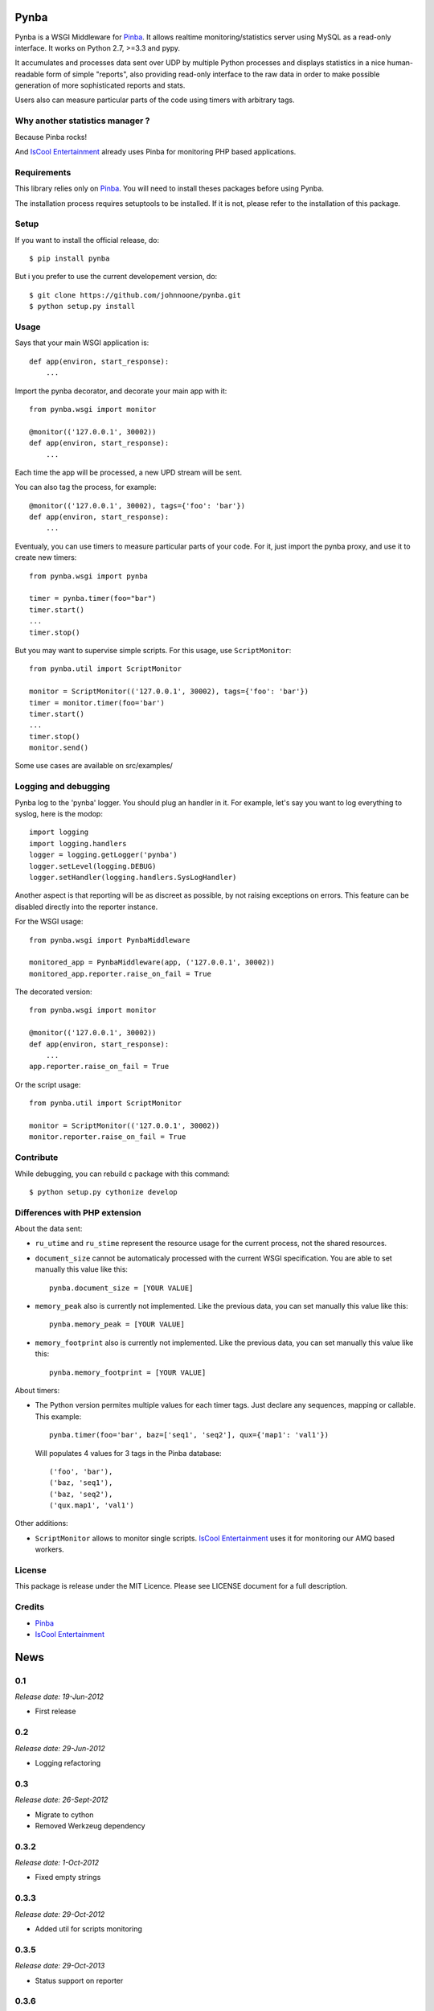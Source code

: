 Pynba
=====

Pynba is a WSGI Middleware for Pinba_. It allows realtime monitoring/statistics
server using MySQL as a read-only interface. It works on Python 2.7, >=3.3 and
pypy.

It accumulates and processes data sent over UDP by multiple Python processes
and displays statistics in a nice human-readable form of simple "reports", also
providing read-only interface to the raw data in order to make possible
generation of more sophisticated reports and stats.

Users also can measure particular parts of the code using timers with arbitrary
tags.


Why another statistics manager ?
--------------------------------

Because Pinba rocks!

And `IsCool Entertainment`_ already uses Pinba for monitoring PHP based
applications.


Requirements
------------

This library relies only on Pinba_.
You will need to install theses packages before using Pynba.

The installation process requires setuptools to be installed.
If it is not, please refer to the installation of this package.


Setup
-----

If you want to install the official release, do::

    $ pip install pynba

But i you prefer to use the current developement version, do::

    $ git clone https://github.com/johnnoone/pynba.git
    $ python setup.py install


Usage
-----

Says that your main WSGI application is::

    def app(environ, start_response):
        ...

Import the pynba decorator, and decorate your main app with it::

    from pynba.wsgi import monitor

    @monitor(('127.0.0.1', 30002))
    def app(environ, start_response):
        ...

Each time the app will be processed, a new UPD stream will be sent.

You can also tag the process, for example::

    @monitor(('127.0.0.1', 30002), tags={'foo': 'bar'})
    def app(environ, start_response):
        ...

Eventualy, you can use timers to measure particular parts of your code.
For it, just import the pynba proxy, and use it to create new timers::

    from pynba.wsgi import pynba

    timer = pynba.timer(foo="bar")
    timer.start()
    ...
    timer.stop()

But you may want to supervise simple scripts. For this usage, use ``ScriptMonitor``::

    from pynba.util import ScriptMonitor

    monitor = ScriptMonitor(('127.0.0.1', 30002), tags={'foo': 'bar'})
    timer = monitor.timer(foo='bar')
    timer.start()
    ...
    timer.stop()
    monitor.send()


Some use cases are available on src/examples/


Logging and debugging
---------------------

Pynba log to the 'pynba' logger. You should plug an handler in it. For example,
let's say you want to log everything to syslog, here is the modop::

    import logging
    import logging.handlers
    logger = logging.getLogger('pynba')
    logger.setLevel(logging.DEBUG)
    logger.setHandler(logging.handlers.SysLogHandler)


Another aspect is that reporting will be as discreet as possible, by not
raising exceptions on errors. This feature can be disabled directly into the
reporter instance.

For the WSGI usage::

    from pynba.wsgi import PynbaMiddleware

    monitored_app = PynbaMiddleware(app, ('127.0.0.1', 30002))
    monitored_app.reporter.raise_on_fail = True

The decorated version::

    from pynba.wsgi import monitor

    @monitor(('127.0.0.1', 30002))
    def app(environ, start_response):
        ...
    app.reporter.raise_on_fail = True

Or the script usage::

    from pynba.util import ScriptMonitor

    monitor = ScriptMonitor(('127.0.0.1', 30002))
    monitor.reporter.raise_on_fail = True


Contribute
----------

While debugging, you can rebuild c package with this command::

    $ python setup.py cythonize develop


Differences with PHP extension
------------------------------

About the data sent:

*   ``ru_utime`` and ``ru_stime`` represent the resource usage for the current
    process, not the shared resources.
*   ``document_size`` cannot be automaticaly processed with the current WSGI
    specification. You are able to set manually this value like this::

        pynba.document_size = [YOUR VALUE]

*   ``memory_peak`` also is currently not implemented. Like the previous data,
    you can set manually this value like this::

        pynba.memory_peak = [YOUR VALUE]

*   ``memory_footprint`` also is currently not implemented. Like the previous data,
    you can set manually this value like this::

        pynba.memory_footprint = [YOUR VALUE]

About timers:

*   The Python version permites multiple values for each timer tags.
    Just declare any sequences, mapping or callable. This example::

        pynba.timer(foo='bar', baz=['seq1', 'seq2'], qux={'map1': 'val1'})

    Will populates 4 values for 3 tags in the Pinba database::

        ('foo', 'bar'),
        ('baz, 'seq1'),
        ('baz, 'seq2'),
        ('qux.map1', 'val1')

Other additions:

*   ``ScriptMonitor`` allows to monitor single scripts. `IsCool Entertainment`_
    uses it for monitoring our AMQ based workers.


License
-------

This package is release under the MIT Licence.
Please see LICENSE document for a full description.


Credits
-------

- Pinba_
- `IsCool Entertainment`_

.. _Pinba: http://pinba.org
.. _`IsCool Entertainment`: http://www.iscoolentertainment.com/en/


.. Please, see the README.rst for more details

News
====

0.1
---

*Release date: 19-Jun-2012*

* First release

0.2
---

*Release date: 29-Jun-2012*

* Logging refactoring

0.3
---

*Release date: 26-Sept-2012*

* Migrate to cython
* Removed Werkzeug dependency

0.3.2
-----

*Release date: 1-Oct-2012*

* Fixed empty strings

0.3.3
-----

*Release date: 29-Oct-2012*

* Added util for scripts monitoring

0.3.5
-----

*Release date: 29-Oct-2013*

* Status support on reporter

0.3.6
-----

*Release date: 4-Jun-2014*

* preparation for Python 3 support
* use pytest and tox for testing
* added a Reporter.raise_on_fail attribute, in order to hide exceptions on production servers.
* describe logging strategy

0.4.0
-----

*Release date: 6-Jun-2014*

* Python >= 3.3 support !
* added memory_footprint and schema reporting
* added cythonize command
* dropped protobuf library for the benefit of a small embedded script

0.4.1
-----

*Release date: 6-Jun-2014*

* don't raise an Exception on pynba.enabled when outside of context
* implements DataCollector tags

0.4.2
-----

*Release date: 18-Jul-2014*

* fix util.ScriptMonitor

0.4.3
-----

*Release date: 06-Nov-2014*

* fix util.ScriptMonitor tags

0.5.4
-----

*Release date: 18-Jun-2015*

* PyPy support !
* forked from iscool_e.pynba
* refactored packages: it's not a wsgi only usage anymore

0.5.5
-----

*Release date: 8-Sept-2015*

* Cython unicode fix


